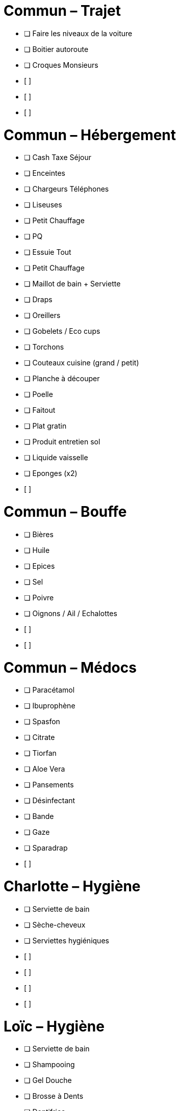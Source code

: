 = Commun – Trajet

* [ ] Faire les niveaux de la voiture
* [ ] Boitier autoroute
* [ ] Croques Monsieurs
* [ ] 
* [ ] 
* [ ] 

= Commun – Hébergement

* [ ] Cash Taxe Séjour
* [ ] Enceintes
* [ ] Chargeurs Téléphones
* [ ] Liseuses
* [ ] Petit Chauffage
* [ ] PQ
* [ ] Essuie Tout
* [ ] Petit Chauffage
* [ ] Maillot de bain + Serviette
* [ ] Draps
* [ ] Oreillers
* [ ] Gobelets / Eco cups
* [ ] Torchons
* [ ] Couteaux cuisine (grand / petit)
* [ ] Planche à découper
* [ ] Poelle
* [ ] Faitout
* [ ] Plat gratin
* [ ] Produit entretien sol
* [ ] Liquide vaisselle
* [ ] Eponges (x2)
* [ ] 

= Commun – Bouffe

* [ ] Bières
* [ ] Huile
* [ ] Epices
* [ ] Sel
* [ ] Poivre
* [ ] Oignons / Ail / Echalottes
* [ ] 
* [ ] 

= Commun – Médocs

* [ ] Paracétamol
* [ ] Ibuprophène
* [ ] Spasfon
* [ ] Citrate
* [ ] Tiorfan
* [ ] Aloe Vera
* [ ] Pansements
* [ ] Désinfectant
* [ ] Bande
* [ ] Gaze
* [ ] Sparadrap
* [ ] 


= Charlotte – Hygiène

* [ ] Serviette de bain
* [ ] Sèche-cheveux
* [ ] Serviettes hygiéniques
* [ ] 
* [ ] 
* [ ] 
* [ ] 

= Loïc – Hygiène

* [ ] Serviette de bain
* [ ] Shampooing
* [ ] Gel Douche
* [ ] Brosse à Dents
* [ ] Dentifrice
* [ ] Gel / Cire
* [ ] Cottons tiges
* [ ] Tondeuse
* [ ] Rasoir
* [ ] 
* [ ] 
* [ ] 

= Commun – Ski

* [ ] Barres Grany
* [ ] Sacs à dos (x2)
* [ ] Poches à eau ?
* [ ] 
* [ ] 
* [ ] 


= Charlotte – Ski

* [ ] Serviette de bain
* [ ] Crème solaire
* [ ] Lipstick solaire
* [ ] Pantalon Ski
* [ ] Manteau
* [ ] Sous pulls
* [ ] Legging technique
* [ ] Chaussettes techniques
* [ ] Boxers techniques
* [ ] T-Shirts techniques
* [ ] Lunettes soleil
* [ ] Masque
* [ ] Bandeau
* [ ] Bonnet
* [ ] 
* [ ] 

= Loïc – Ski

* [ ] Serviette de bain
* [ ] Crème solaire
* [ ] Stick à lèvres
* [ ] Pantalons Ski (x2)
* [ ] Manteau
* [ ] Sous pulls
* [ ] Legging technique
* [ ] Chaussettes techniques
* [ ] Boxers techniques
* [ ] T-Shirts techniques
* [ ] Lunettes soleil
* [ ] Masque
* [ ] Bandeau
* [ ] Bonnet
* [ ] 
* [ ] 
* [ ] 
